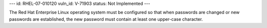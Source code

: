 ---
id: RHEL-07-010120
vuln_id: V-71903
status: Not Implemented
---

The Red Hat Enterprise Linux operating system must be configured so that when passwords are changed or new passwords are established, the new password must contain at least one upper-case character.

